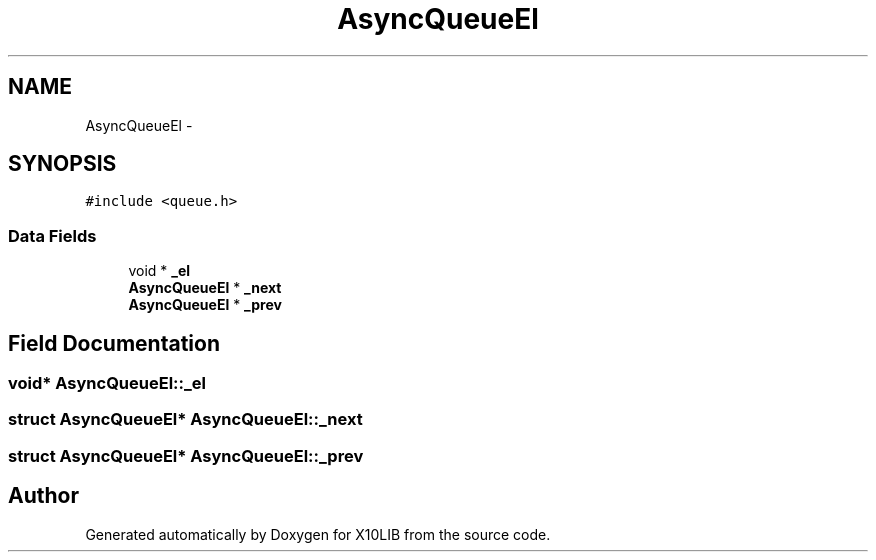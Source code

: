 .TH "AsyncQueueEl" 3 "20 May 2008" "Version 1.0" "X10LIB" \" -*- nroff -*-
.ad l
.nh
.SH NAME
AsyncQueueEl \- 
.SH SYNOPSIS
.br
.PP
\fC#include <queue.h>\fP
.PP
.SS "Data Fields"

.in +1c
.ti -1c
.RI "void * \fB_el\fP"
.br
.ti -1c
.RI "\fBAsyncQueueEl\fP * \fB_next\fP"
.br
.ti -1c
.RI "\fBAsyncQueueEl\fP * \fB_prev\fP"
.br
.in -1c
.SH "Field Documentation"
.PP 
.SS "void* \fBAsyncQueueEl::_el\fP"
.PP
.SS "struct \fBAsyncQueueEl\fP* \fBAsyncQueueEl::_next\fP"
.PP
.SS "struct \fBAsyncQueueEl\fP* \fBAsyncQueueEl::_prev\fP"
.PP


.SH "Author"
.PP 
Generated automatically by Doxygen for X10LIB from the source code.
